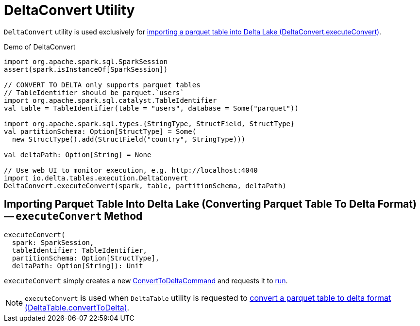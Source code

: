 = [[DeltaConvert]] DeltaConvert Utility

`DeltaConvert` utility is used exclusively for <<executeConvert, importing a parquet table into Delta Lake (DeltaConvert.executeConvert)>>.

.Demo of DeltaConvert
[source,scala]
----
import org.apache.spark.sql.SparkSession
assert(spark.isInstanceOf[SparkSession])

// CONVERT TO DELTA only supports parquet tables
// TableIdentifier should be parquet.`users`
import org.apache.spark.sql.catalyst.TableIdentifier
val table = TableIdentifier(table = "users", database = Some("parquet"))

import org.apache.spark.sql.types.{StringType, StructField, StructType}
val partitionSchema: Option[StructType] = Some(
  new StructType().add(StructField("country", StringType)))

val deltaPath: Option[String] = None

// Use web UI to monitor execution, e.g. http://localhost:4040
import io.delta.tables.execution.DeltaConvert
DeltaConvert.executeConvert(spark, table, partitionSchema, deltaPath)
----

== [[executeConvert]] Importing Parquet Table Into Delta Lake (Converting Parquet Table To Delta Format) -- `executeConvert` Method

[source, scala]
----
executeConvert(
  spark: SparkSession,
  tableIdentifier: TableIdentifier,
  partitionSchema: Option[StructType],
  deltaPath: Option[String]): Unit
----

`executeConvert` simply creates a new <<ConvertToDeltaCommand.adoc#, ConvertToDeltaCommand>> and requests it to <<ConvertToDeltaCommand.adoc#run, run>>.

NOTE: `executeConvert` is used when `DeltaTable` utility is requested to <<DeltaTable.adoc#convertToDelta, convert a parquet table to delta format (DeltaTable.convertToDelta)>>.
